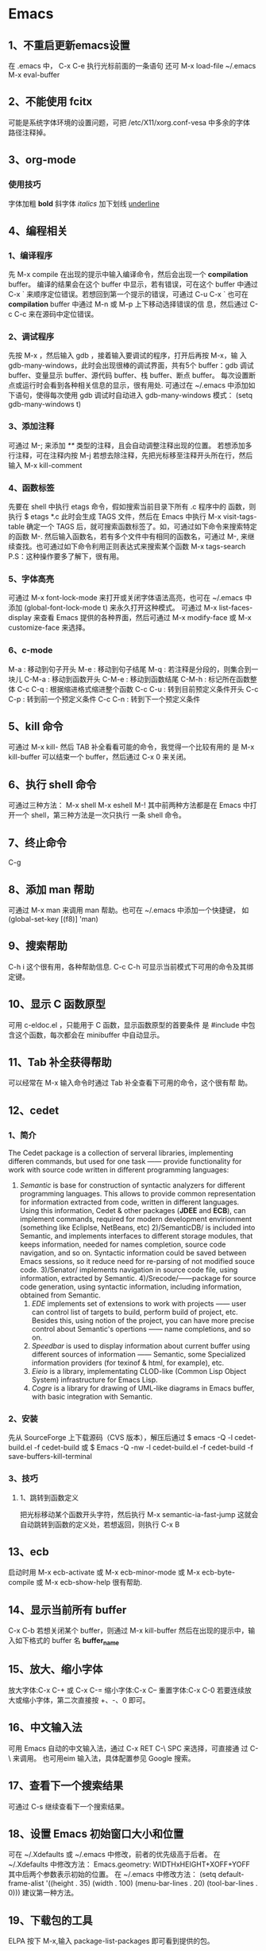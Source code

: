 * Emacs
** 1、不重启更新emacs设置
   在 .emacs 中， C-x C-e 执行光标前面的一条语句
   还可 M-x load-file ~/.emacs
   M-x eval-buffer
** 2、不能使用 fcitx
   可能是系统字体环境的设置问题，可把 /etc/X11/xorg.conf-vesa 中多余的字体
   路径注释掉。
** 3、org-mode 
*** 使用技巧
   字体加粗 *bold*
   斜字体 /italics/
   加下划线 _underline_
** 4、编程相关
*** 1、编译程序
   先 M-x compile 
   在出现的提示中输入编译命令，然后会出现一个 *compilation* buffer。
   编译的结果会在这个 buffer 中显示，若有错误，可在这个 buffer 中通过
   C-x `
   来顺序定位错误。若想回到第一个提示的错误，可通过
   C-u C-x `
   也可在 *compilation* buffer 中通过 M-n 或 M-p 上下移动选择错误的信
   息，然后通过 C-c C-c 来在源码中定位错误。
*** 2、调试程序
   先按 M-x ，然后输入 gdb ，接着输入要调试的程序，打开后再按 M-x，输
   入 gdb-many-windows，此时会出现很棒的调试界面，共有5个 buffer：gdb
   调试 buffer、变量显示 buffer、源代码 buffer、栈 buffer、断点 buffer。
   每次设置断点或运行时会看到各种相关信息的显示，很有用处.
   可通过在 ~/.emacs 中添加如下语句，使得每次使用 gdb 调试时自动进入
   gdb-many-windows 模式：
   (setq gdb-many-windows t)
*** 3、添加注释
    可通过
    M-;
    来添加 /**/ 类型的注释，且会自动调整注释出现的位置。
    若想添加多行注释，可在注释内按
    M-j
    若想去除注释，先把光标移至注释开头所在行，然后输入
    M-x kill-comment
*** 4、函数标签
    先要在 shell 中执行 etags 命令，假如搜索当前目录下所有 .c 程序中的
    函数，则执行
    $ etags *.c
    此时会生成 TAGS 文件，然后在 Emacs 中执行
    M-x visit-tags-table
    确定一个 TAGS 后，就可搜索函数标签了。如，可通过如下命令来搜索特定
    的函数
    M-.
    然后输入函数名，若有多个文件中有相同的函数名，可通过
    M-,
    来继续查找。也可通过如下命令利用正则表达式来搜索某个函数
    M-x tags-search
    P.S：这种操作要多了解下，很有用。
*** 5、字体高亮
    可通过
    M-x font-lock-mode 
    来打开或关闭字体语法高亮，也可在 ~/.emacs 中添加
    (global-font-lock-mode t)
    来永久打开这种模式。
    可通过
    M-x list-faces-display
    来查看 Emacs 提供的各种界面，然后可通过
    M-x modify-face 或 M-x customize-face
    来选择。
*** 6、c-mode 
    M-a : 移动到句子开头
    M-e : 移动到句子结尾
    M-q : 若注释是分段的，则集合到一块儿
    C-M-a : 移动到函数开头
    C-M-e : 移动到函数结尾
    C-M-h : 标记所在函数整体
    C-c C-q : 根据缩进格式缩进整个函数
    C-c C-u : 转到目前预定义条件开头
    C-c C-p : 转到前一个预定义条件
    C-c C-n : 转到下一个预定义条件
** 5、kill 命令
   可通过 M-x kill- 然后 TAB 补全看看可能的命令，我觉得一个比较有用的
   是
   M-x kill-buffer 
   可以结束一个 buffer，然后通过 C-x 0 来关闭。
** 6、执行 shell 命令
   可通过三种方法：
   M-x shell
   M-x eshell
   M-!
   其中前两种方法都是在 Emacs 中打开一个 shell，第三种方法是一次只执行
   一条 shell 命令。
** 7、终止命令
   C-g
** 8、添加 man 帮助
   可通过 M-x man 来调用 man 帮助。也可在 ~/.emacs 中添加一个快捷键，
   如
   (global-set-key [(f8)] 'man)
** 9、搜索帮助
   C-h i
   这个很有用，各种帮助信息.
   C-c C-h
   可显示当前模式下可用的命令及其绑定键。
** 10、显示 C 函数原型
   可用 c-eldoc.el ，只能用于 C 函数，显示函数原型的首要条件
   是 #include 中包含这个函数，每次都会在 minibuffer 中自动显示。
** 11、Tab 补全获得帮助
   可以经常在 M-x 输入命令时通过 Tab 补全查看下可用的命令，这个很有帮
   助。
** 12、cedet 
*** 1、简介
    The Cedet package is a collection of serveral libraries,
    implementing differen commands, but used for one task —— provide
    functionality for work with source code written in different
    programming languages:
    1) /Semantic/ is base for construction of syntactic analyzers for
       different programming languages. This allows to provide common
       representation for information extracted from code, written in
       different languages. Using this information, Cedet & other
       packages (*JDEE* and *ECB*), can implement commands, required
       for modern development envirionment (something like Ecliplse,
       NetBeans, etc)
     2)/SemanticDB/ is included into Semantic, and implements
       interfaces to different storage modules, that keeps
       information, needed for names completion, source code
       navigation, and so on. Syntactic information could be saved
       between Emacs sessions, so it reduce need for re-parsing of not
       modified souce code.
     3)/Senator/ implements navigation in source code file, using
       information, extracted by Semantic.
     4)/Srecode/——package for source code generation, using syntactic
       information, including information, obtained from Semantic.
     5) /EDE/ implements set of extensions to work with projects ——
        user can control list of targets to build, perform build of
        project, etc. Besides this, using notion of the project, you
        can have more precise control about Semantic's opertions ——
        name completions, and so on.
     6) /Speedbar/ is used to display information about current buffer
        using different sources of information —— Semantic, some
        Specialized information providers (for texinof & html, for
        example), etc.
     7) /Eieio/ is a library, implementating CLOD-like (Common Lisp
        Object System) infrastructure for Emacs Lisp.
     8) /Cogre/ is a library for drawing of UML-like diagrams in Emacs
        buffer, with basic integration with Semantic.
*** 2、安装
   先从 SourceForge 上下载源码（CVS 版本），解压后通过
   $ emacs -Q -l cedet-build.el -f cedet-build
   或
   $ Emacs -Q -nw -l cedet-build.el -f cedet-build -f save-buffers-kill-terminal
*** 3、技巧
**** 1、跳转到函数定义
     把光标移动某个函数开头字符，然后执行
     M-x semantic-ia-fast-jump
     这就会自动跳转到函数的定义处，若想返回，则执行
     C-x B
** 13、ecb
   启动时用 M-x ecb-activate 或 M-x ecb-minor-mode 或 M-x
   ecb-byte-compile 或 M-x ecb-show-help
   很有帮助.
** 14、显示当前所有 buffer
   C-x C-b
   若想关闭某个 buffer，则通过 M-x kill-buffer 然后在出现的提示中，输
   入如下格式的 buffer 名
   *buffer_name*
** 15、放大、缩小字体
   放大字体:C-x C-+ 或 C-x C-=
   缩小字体:C-x C--
   重置字体:C-x C-0
   若要连续放大或缩小字体，第二次直接按 +、-、0 即可。
** 16、中文输入法
   可用 Emacs 自动的中文输入法，通过 C-x RET C-\ SPC 来选择，可直接通
   过 C-\ 来调用。
   也可用eim 输入法，具体配置参见 Google 搜索。
** 17、查看下一个搜索结果
   可通过 C-s 继续查看下一个搜索结果。
** 18、设置 Emacs 初始窗口大小和位置
   可在 ~/.Xdefaults 或 ~/.emacs 中修改，前者的优先级高于后者。
   在 ~/.Xdefaults 中修改方法：
   Emacs.geometry: WIDTHxHEIGHT+XOFF+YOFF
   其中后两个参数表示初始的位置。
   在 ~/.emacs 中修改方法：
   (setq default-frame-alist '((height . 35)
       (width . 100) (menu-bar-lines . 20) 
       (tool-bar-lines . 0)))
       建议第一种方法。
** 19、下载包的工具
   ELPA
   按下 M-x,输入 package-list-packages 即可看到提供的包。
** 20、查找替换字符串
   M-x replace-string 这时替换是替换完全匹配的。
   M-x replace-regexp 这时可以用正则表达式匹配替换。
   Alt+%  交互式查找替换。
** 21、另存为
   C-x C-w
** 22、安装 pymacs
   进入 pymacs 的安装包，执行
   $ python pppp -C ppppconfig.py *.in Pymacs contrib tests
   $ python setup.py install
   然后把
   pppp.rst.in pymacs.el.in pymacs.rst.in
   的后缀 '.in' 去掉后移动到 ~/.emacs.d/extensions/ 目录下。
   然后在 ~/.emacs 中加入

   ;;; Initialize Pymacs
   (autoload 'pymacs-apply "pymacs")
   (autoload 'pymacs-call "pymacs")
   (autoload 'pymacs-eval "pymacs" nil t)
   (autoload 'pymacs-exec "pymacs" nil t)
   (autoload 'pymacs-load "pymacs" nil t)
** 23、大小写转换
   M-u
   光标所在处的字符转化为大写
   M-l
   光标所在处的字符转化为小写
** 24、不插网线时启动慢
   因为 Emacs 采用的是 C/S 模型，在启动时需要访问 /etc/hosts 文件，在该文件中添
   加 
   127.0.0.1 自己的hostname
   就行.
** 25、编译成字节码加快启动速度
   可把 Emacs 的 .el 文件编译成字节码来加快启动速度，方法是先打开 .el 文件，然后
   M-x emacs-lisp-byte-compile
   会生成 .elc 文件，再把这些 .elc 文件的属性加上 x 就可。
   也可使用
   M-x byte-compile-file
   命令。
   也可在 shell 中用如下命令来编译:
   $ emacs -batch -f byte-compile-file
   可以使用如下命令进行批处理:
   C-u 0 M-x byte-recompile-directory
** 26、多行注释
   选中一块儿区域，然后
   M-x comment-region
   或 
   M-;
   之后，Emacs 会根据文档的类型选择注释方法。若想取消注释，选中该区域后
   M-;
   在通过 M-x comment- 然后 TAB 键补全后可以发现其余的几种注释方法，尤其是
   comment-box 很有用。
** 27、比较不同
*** 1、ediff 功能
    ediff 可以比较两个或三个文件间的不同，也可以比较两个或三个 emacs-buffer 的不同。
    同时，它还可以把正比较的文件合并成新的文件。
    ediff 可以“忽略”某些细微的差别，例如有两个程序几乎相同，但是其中都些变量的
    命名却不一样，如 bar 变量在另一个程序中却都 foo，这对程序而言是“相同”，如
    果用一般的diff程序来查看该两程序的差别，则这种没有意义的变量名不同将充满了整
    个差异输出，从而不易找到真正的“程序不同”，而使用ediff则可以忽略这类不同，
    很容易就定位我们真正想要的差异。
*** 2、ediff 比较方法
    ediff 浏览文件的差异是在 Emacs 的两个 Buffer 上进行，分别使用不同的颜色表示所存在
    的差异.
*** 3、常用操作
    比较两个文件:
    M-x ediff
    比较三个文件:
    M-x ediff3
    在按下
    M-x ediff
    后再按 Tab 键，可发现它有很多其它功能可以用，但我常用的是这两个，其它的功能用
    的不多。
** 28、执行 elisp 语句
   在语句最后一个括号后后按 
   C-x C-e
   这样默认是在 minibuffer 中显示结果。
   也可
   C-j
   这样执行的结果会在当前语句的下一行显示。
   若在 lisp-interaction-mode 下定义了一个函数，然后在下面的语句中想要执行自定义
   的函数，则要先在函数定义后按
   C-x C-e
   然后再执行自定义的函数。
** 29、格式化代码
   C-M-\
   或
   M-x indent-region
** 30、隐藏显示代码
   配置好 outline-minor-mode 后，有如下快捷键：
   | show-all       | C-c C-a | 显示所有折叠的代码   |
   | hide-subtree   | C-c C-d | 折叠子树             |
   | show-branches  | C-c C-k | 显示子树             |
   | show-entry     | C-c C-e | 显示项中内容         |
   | hide-entry     | C-c C-c | 折叠项中内容         |
   | show-subtree   | C-c C-s | 显示子树中的所有内容 |
   | hide-sublevels | C-c C-q | 折叠展开的子树              |
** 31、去掉 ^M
   在 Linux 下用 Emacs 打开 Windows 下编辑的文件时, 可能会在每行末出现 ^M 符号，
   这是由于 Linux 和 Windows 换行的方式不同。除去该符号的方法:
   M-x replace-string RET C-q C-m RET
   注意 'C-q' 和 'C-m' 是表示按下这个组合键。
** 32、文件编码
   查看当前文件的解码及其它相关
   M-x describe-coding-system
   
   在 ~/.emacs 中设置默认编码
   (setq default-buffer-file-coding-system 'utf-8)

   调整当前文件的编码
   M-x revert-buffer-with-coding-system
** 33、ffap 在文件中直接定位文件
   在 ~/.emacs 中编辑
   
   (require 'ffap)
   (global-set-key (kbd "C-4") 'ffap)
   
   之后在程序中，出现文件名的地方按下 C-4，则会显示出该文件的路径。
* 小知识
** 1、端口 
   端口扫描器是一种检测服务器或主机虚拟端口是开启或关闭的工具。
   端口允许同一台计算机上的不同应用程序同时共享网络资源。连接本地局域
   网或互联网的计算机运行着许多不同服务，它们监听着常用或不常用的端口。
   端口数的范围从0到65535,0到1023的端口数是常用，它们中有许多是为FTP、
   SSH、HTTP、telnet、DNS和NNTP等服务保留的，1024到49151端口是注册端
   口，49152到65535则分配给动态或私人端口。
** 2、linux 下 rc 的含义
   是 run command 的简写.
** 3、使用 man
   man 除了可以查系统命令和 C 函数的用法，还有很多功能，通过 man man
   可查看其中8个部分的用法：
   #1 User Commands
   #2 System Calls
   #3 C Library Functions
   #4 Devices and Special Files
   #5 File Formats and Conventions
   #6 Games et. Al.
   #7 Miscellanea
   #8 System Administration tools and Deamons
** 4、How do I figure out dependencies for Slackware packages?
   The truth is that you're no supposed to. The first time you logged
   into your new Slackware installation, you received an email
   explaining, among other things, Slackware's approach to package
   management:
   /Slackware is designed around the idea that the systme should be a/
   /complete installation kept updated with any official/
   /patches. This avoids the mess of dependencies that some other/
   /Linux based GNU System face./
** 5、我的分区信息
   sda1 Primary ntfs
   sda2 Primary ntfs
   sda4 Primary ext4
   sda5 Logical swap
   sda6 Logical ext4
   sda7 Logical btrfs
** 6、Environment variables
*** 1、Profile
   Environment variables are a set of dynamic named values that can
   affect the way running processes will behave on a computer. They
   can be said in some sense to create the operating environment in
   which a process runs. For example, an environment variable with a
   Standard name can store the location that a particular computer
   system uses to store temporary files——this may vary from one
   computer System to another. A process which invokes the environment
   variable by (standard) name can be sure that it is storing
   temporary information in a directory that exists and is expected to
   have sufficient space.
   In all Unix and Unix-like systems, each process has its own private
   set of environment variables. By default, when a process is created
   it inherits a duplicate environment of its parent process, except
   for explicit changes made by the parent when it creates the
   child. At API level, these changes must be done between *fork* and
   *exec* . Alternatively, from shells such as bash, you can change
   envirionment variables for a particular command invocation by
   indirectly invoking it via *env* or using the
   ENVIRONMENT_VARIABLE=VALUE <command> notation. All Unix operating
   system flavors, MS-DOS, and Microsoft Windows have envirionment
   variables; however, they do not all use the same variables
   names. Running programs can access the values of envirionment
   variables for configuration purposes. 
   Shell scripts and batch files use envirionment variables to
   communicate data and preferences to child processes. They can also
   be used to store temporary values for reference later in the
   script, although in Unix other variables are usually used for this.
   In Unix, an envirionment variables that is changed in a script or
   compiled program will only affect that process and possibly child
   processes. The parent process and any unrelated processes will not
   be affected. In MS-DOS changing or removing a variable's value
   inside a BATCH file will change the variable for the duration of
   command.com's existence.
   In Unix, the envirionment variables are normally initialized during
   system startup by the system init script, and hence inherited by
   all other processes in the system. Users can, and often do, augment
   them in the profile script for the shell they are using.
*** 2、Working principles of environment variables
    A few simple principles govern how environment variables BY
    INSTALLING, achieve their effect.
**** Local to process
     Environment variables are local to the process in which they were
     set. That means if we open two terminal windows (Two different
     processes running shell) and change value of envirionment
     variables in one window, that change will not be seen by other
     window.
**** Inheritance
     When a child process is created, it inherits all the environment
     variables and their values from the parent process. Usually, when
     a program calls another program, it first creates a child process
     by forking ,then the child adjusts the envirionment as needed and
     lastly the child replaces itself with the program to be
     called. This procedure gives the calling program control over the
     envirionment of the called program.
**** Case sensitive
     In Unix and Unix-like systems the names of envirionment variables
     are case sensitive.
**** Persistence
     Environment variables persistence can be session-wide or
     system-wide.
** 7、磁盘命名
   Linux 中使用 sdx 表示 SCSI 磁盘，x 表示 a、b..., hdx 表示 IDE 磁盘，x 表示 a、
   b...
** 8、安全
   Security is a process, not a state.
** 9、网络端口、协议文件
   /etc/services
   /etc/protocols
** 10、ip-forwarding
   允许把计算机当作路由器来使用，一般是计算机有两块网卡时可以开启这个选项，这样
   计算机就可起到路由器的作用。
** 11、Unicode Terminology
   *ASCII* : American Standard Code for Information Interchange
   *BMP* : Basic Multilingual Plane (plane 0)
   *BOM* : Byte Order Mark (character that denotes byte-ordering)
   *CJK* *CJKV* : Abbreviation for Chinese-Japanese-Korean (and -Vietnames)
   *Code point* : Similar to an ASCII value, represents any value in the Unicode
   codespace
   *Octet* : Ordered sequence of eight bits as a single unit, aka (8-bit) byte
   *UCS* : Universal Character Set
   *UCS2* : Universal Character Set coded in 2 octes (also see UTF-16)
   *UCS4* : Universal Character Set coded in 4 octets
   *UTF* : Unicode or UCS Transformation Format
   *UTF-8* : 8-bit UTF Transformation Format (unsigned byte sequence one to four
   bytes in length)
   *UTF-16* : 16-bit UFT Transformation Format (unsigned byte sequence usually
   one 16-bit word in length; also see UCS2)
** 12、line separators
   在 POSIX 系统 (Unix family or  MAC OS X)， 它是 '\n'
   在 DOS 和 Windows 系统中，它是 '\r\n'
   在老式的 MacOS 系统中，它是 'r'.
** 13、在 chrome 中浏览本地文件系统
   格式为:
   file://path
   其中 path 是绝对地址，如 /home/flyer
* 经典
** 1、About good article for IT
   No one likes to be told "you should use this", "you should use
   this", etc. In the end we all use what we discover is best suited
   for our needs. So a really good article should not take sides, it
   should only provide facts, so the user who reads it would get a
   fair impression of one software and the other, then the choice
   would be his, and honor would be ours.
** 2、创业建议
   柳传志建议创业者要想清楚三件事请：
   1）所做的事能不能赚到钱，能赚多少钱、什么时候赚钱;
   2）行业门槛有多高，进入门槛是什么，自身的水平能否达到行业标准;
   3）考虑清楚竞争对手的状况，因为竞争关乎生存。
** 3、自信
   1)你是要成为猎人，还是猎物？x0
* Network
** 1、添加 ipv6 nameserver
   在 /etc/resolv.conf 中添加 
   nameserver 2001:470:20::2
** 2、ipv6 vpn 上网
   先添加 ipv6 的 nameserver，然后输入 modprobe tun
   接着输入 openvpn /etc/openvpn/ipv6.ovpn
   即可.
** 3、wget 下载整个网站
   可使用下面的命令
   wget -r -p -k -np 网站地址
   -r 表示递归下载，会下载所有的链接，不过要注意的是，不要单独使用这个
   参数，因为若你要下载的网站也有别的网站的链接， wget 也会把别的网站
   的东西下载下来，故要加上 -np 这个参数，表示不下载别的站点的链接。
   -k 表示将下载的网页里的链接修改为本地链接。 -p 获得显示网页所需的元
   素，如图片等。
   还可使用以下参数：
   -c 表示端点续传
   -t 100 表示重试100次， -t 0 表示无穷次重试
   还可将要下载的 url 写到一个文件中，每个 url 一行，使用以下的命令
   wget -i download.txt
   --reject=avi,rmvb 表示不下载 avi、rmvb 文件，--accept=jpg,jpeg 表示
   只下载 jpg、jpeg 的文件。
** 4、vsftpd 架设 ftp 站点
*** 1、目录
   目录在 /home/ftp/ 中。要把其中的内容的属性的三个组中都添加 r,这样才
   能下载.虚拟化
*** 2、添加用户
    先添加组（若存在则可不填加），例：
    # groupadd ftpgroup
    修改 /etc/vsftpd.conf，设置
    chroot_list_enable=YES
    chroot_list_file=/etc/vsftpd.chroot_list
    然后在 /etv/vsftpd.chroot_list 中添加用户，每行一个用户，重新启动 vsftpd 服
    务即可。
** 5、设置 DNS
   网速慢时，可以试试这个 nameserver: 61.134.1.5
** 6、ssh
*** 1、简介
   传统的网络服务程序，如 ftp、POP、telnet，在本质上都是不安全的，因为
   它们在网络上用明文传送口令和数据，别有用心的人非常容易就可截获这些
   口令和数据。而且，这些服务程序的安全验证方式也是有其弱点的，就是容
   易受到“中间人”（man-in-the-middle）这种方式的攻击。所有“中间人”
   的攻击方式，就是“中间人”冒充真正的服务器接收你传给服务器的数据，
   然后再冒充你把数据传给真正的服务器。服务器和你之间的数据传送被“中
   间人”一转手做了手脚之后，就会出现严重的问题。
   通过使用 SSH，可把所有传输的数据进行加密，这样“中间人”这种攻击方
   式就不能实现了，且能够防止 DNS 和 IP 欺骗。还有一个额外的好处是传输
   的数据是几个能过压缩的，所以可加快传输的速度。 
*** 2、ssh 的工作机制
    ssh 分为两部分：客户端部分和服务端部分。
    服务端是一个守护进程（daemon），它在后台运行并响应来自客户端的连接
    请求。服务器端一般是 sshd 进程，提供了对远程连接的处理，一般包括公
    共密钥认证、密钥交换、对称密钥加密和非安全连接。
    客户端包括 ssh 程序及像 scp （远程拷贝）、slogin （远程登录）、
    sftp （安全文件传输）等其他的应用程序。
    它们额工作机制大致是本地的客户端发送一个连接请求到远程的服务端，服
    务端检查申请的包和 IP 地址再发送密钥给 ssh 的客户端，本地再将密钥
    发回给服务端，自此连接建立。
    ssh 被设计成为工作于自己的基础之上而不利用超级服务器（inetd），虽
    然可通过 inetd 的 tcpd 来运行 ssh 进程，但这完全没必要。启动 ssh
    服务器后，sshd 运行起来并在默认的 22 端口进行监听。若不是通过
    inetd 启动的 ssh，那么 ssh 就将一直等待连接请求。当请求到来的时候，
    ssh 守护进程会产生一个子进程，该子进程进行这次的连接处理。
    OpenSSH 是 SSH 的替代软件，且免费。
*** 3、使用
    可用 ssh-keygen 命令来生成密钥对，把它保存在自己和远程机器的
    ~/.ssh/ 目录下。并保证权限为 rw.然后通过 
    $ ssh ip地址 
    或 
    $ ssh 域名
    即可访问远程机器。
    也可通过如下方式建立连接：
    $ ssh 远程主机名@ip
    若想把本机某文件，如本例中 ~/flyer.txt 复制到远程主机中，可用
    $ scp /home/flyer/flyer.txt  远程主机名@ip:目标目录
    若想把远程主机上的某文件，如 test.txt 复制到本机中，可用
    $ scp 远程主机名@ip:/home/用户名/tets.txt /home/flyer 
    若想复制整个文件夹，加个参数 -r 即可。
    Windows 下可用 SecureCRT 来实现 ssh 。
** 7、查看域名 ip
   可通过 nslookup 或 dig 或 host  命令。
** 8、查看本机所有网卡信息 
   # ifconfig -a
** 9、IP 地址分类
   A    0.0.0.0~127.255.255.255
   B    128.0.0.0~191.255.255.255
   C    192.0.0.0~223.255.255.255
   D    224.0.0.0~239.255.255.255
   E(未分配) 240.0.0.0~255.255.255.255
   D 类地址通常用于广播，E 类地址未分配使用。
** 10、特殊的 IP 地址
*** 1、网络地址 0
    在 A 类地址中，网络地址 0 是不可路由的地址部分。当作源地址时，唯一
    合法的使用是在初始化时主机用来动态地得到由服务器分配给自己的 IP 地
    址。当用作目的地址时，只由地址 0.0.0.0 有意义，且只能用于本地机器
    标识自己或作为惯例指示默认的路由。
*** 2、回环网络地址 127
    A 类地址中，网络地址 127 是不可路由的地址部分。回环地址是 OS 支持
    的专用网络接口。它用于本地网络服务的地址分配机制。换句话说，本地用
    户用它来标识本地服务器。回环流量完全保持在 OS 内，而不会被送到物理
    的网络接口。代表性地，127.0.0.1 作为唯一的回环接口指向本地主机。
*** 3、广播地址
    广播地址应用于网络内所有主机。广播地址主要有两类， *有限广播* 不被
    路由但会被送到相同物理网络段上的所有主机。IP 地址的网络字段和主机
    字段全为 1 就是地址 255.255.255.255. *直接网络广播* 会被路由，并被
    送到专门网络上的每台主机，IP 地址的网络字段定义这个网络。主机字段
    通常全为 1, 如 192.168.10.255. 另外，有时会作为网络的地址，如
    192.168.10.0。
** 11、子网划分
   每类网络都有默认的子网掩码来指示给定地址的网络字段和主机字段的划分。
   A~C 类地址默认的子网掩码
   A    255.0.0.0
   B    255.255.0.0
   C    255.255.255.0
   为什么子网划分很重要？简单来讲，子网定义了给定网络的最大广播空间。
   在给定子网中，一台主机可向其他所有主机发出广播。然而，在实际应用中，
   广播更多地受到物理性的限制而不是由子网掩码所实现的逻辑性限制。将众
   多的设备连接到交换机后，可能出现性能下降，最好能将网络划分成更小的
   逻辑单元。不进行子网划分的话，地址空间会很大、很平坦，这会使网络速
   度和现在相比要慢很多。
   常用 /NN 来标记子网， /NN 表示地址中网络字段所占的位数。
** 12、IP 数据报分段
   分段处理在 OSI 的 IP 层，且对高层协议（如 TCP 和 UDP）是透明的。
** 13、ARP 协议
   Address Resolution Protocol 是用于连接网卡之类的物理设备和 IP 地址
   的协议。网络设备使用 48 位的地址（即 MAC 地址），这个地址在给定网段
   的所有设备中是独一无二的。它使用广播来确定给定子网中 IP 地址的 MAC
   地址。
   MAC 地址不会穿过网络进行端对端的传输，只会在邻接的网络接口间或主机
   和路由器之间传递，它们不会被路由出去。
** 14、服务端口
   服务端口能标识程序和正在发生的单个会话或连接。服务端口使用数字化名
   称，用于不同的基于网络的服务，它们也用作两个程序间特定连接端点的数
   字化标识。服务端口号范围从 0~65535.
   服务器程序（即后台守护程序 daemon）在分配给它们的服务端口上监听入站
   连接。
   依据惯例，主要的网络服务端口是分配在 1~1023 低范围内、众所周
   知的或著名的端口。这些端口号到服务器的映射是由 IANA（Internet
   Assigned Numbers Authority）作为一组普遍认可的约定或标准集来管理。
   一个公共服务是可简单地通过 Internet 从所分配的端口上获得的服务。若
   你的机器没有提供特定的服务，但有人试图连接到分配给那个服务的端口，
   则什么事情也不会发生。
   从 1024~65535 的高位端口被称为非特权端口(unprivileged port)。它们服
   务于双重目的。最主要原因是这些端口被动态地分配给连接的客户机端。客
   户机和服务端口对的组合，再加上它们各自的 IP 主机地址，唯一地标识了
   一个连接。
   此外，在 1024~49151 范围内的端口是在 IANA 那里注册了的。这些端口能
   用作通用非特权缓冲池的一部分，它们还与诸如 SOCKS 或 X Window 服务器
   等特别服务相联系。最初的想法是在高端口提供的服务不以 root 权限运行。
   它们是由用户级、非特权程序使用的。在个别情况下这种约定也许被遵守，
   也许不被遵守。
   常用服务端口可在 /etc/services 中找到。
   端口号是与协议相关的。 
** 15、A、B、C 类专用 IP 地址
   A、B、C 类范围内的这三个专用地址集是专门局域网内使用而保留的，这些
   地址并未打算在 Internet 上使用。同样，这些地址不需购买已注册的 IP
   地址就可在任何站点内部使用。
   A 类专用地址范围： 10.0.0.0~10.255.255.255
   B 类专用地址范围： 172.16.0.0~172.31.255.255
   C 类专用地址范围： 192.168.0.0~192.168.255.255
** 16、D 类多播 IP 地址
   D 类地址范围内的 IP 地址是预留作为多点投递网络广播的目的地址的，如
   音频广播或视频广播的目的地址。
** 17、本地链路网络地址
   当 DHCP 客户机不能从服务器获得地址时，它们会为自己分配一个本地链路
   地址，这些地址范围是 169.254.0.0~169.254.255.255
** 18、网络测试(TEST-NET)地址
   192.0.2.0~192.0.2.255 的地址空间是为测试网络而保留的。
** 19、刺探(probe)和扫描(scan) 
   刺探(probe) 是企图连接到一个单独的服务端口或获得该端口的响应。
   扫描(scan) 是到一个不同服务端口的集合的一系列的刺探。扫描常自动进行。
* 虚拟技术
* 计算机启动过程
** Lilo 和 Grub
*** 优缺点
    *Advantage* to Lilo:
    1)Easy to add a boot screen
    2)Slackware setup can install automatically
    3)Lilo can works in almost every scenario.
    4)Lilo is simple/stupid and doesn't need to know the partitioning
    scheme or filesystem.
    *Disadvantages* to Lilo:
    1)Changes boot block on every configuration change
    2)May not install on some fake RAID
    3)Configuration update needed for kernel change
    4)Lilo has a 15 character limitation in titles. On a system with
    only one OS that likely is not a problem. With multi-boot systems,
    or with multiple kernels for one system in testing, that
    limitation is mildly frustrating.
    
    *Advantage* to Grub 0.97(legacy)
    1)Can install using "native" BIOS only boot floopy or CD
    2)Works with Fake RAID or other BIOS dependent installation
    3)Boot block not altered on configuration changes
    4)No configuration update needed for kernel change
    *Disadvantages* to Grub 0.97(legacy)
    1)Difficult to add a boot screen
    2)Not automatically installed by Slackware setup
    3)Couldn't boot on some motherboards when the partitions don't
    follow dos compatibility.

    Grub 2(not the legacy version) is more complicated than Grub
    legacy and also suffers from some of the limitations of
    Lilo. However, Grub2 supports some additional features that may be
    needed on some hardware.
* /dev/shm
** 1、介绍
   /dev/shm is just another branch in the file system. Useless unless
   something is stored there.
   The name shm is an acronym for shared memory. Typically /dev/shm is
   used with *tmpfs* file system. Typically a tmpfs location is
   created and mounted in /etc/fstab.
   By design, tmpfs uses only up to 1/2 of the avaiable RAM, but that
   can be modified by mount options. Typical usage is far less than
   1/2.
   Anything stored in tmpfs is lost upon a reboot or shutdown, which
   for many people is a convenient way of controlling garbage files
   from accumulatin. 
   tmpfs can be of more use when the envirionment variables $TMP,
   $TEMP, and $TMPDIR are assigned to a tmpfs location.
   Once in a blue moon that might not be helpful such as when building
   packages that require an abnormal amount of build space. The
   solution then is to ensure the build script does not use tmpfs.
   Any program linked with a recent version of glibc that uses the
   POSIX shared memory API (shm_open and related functions) will use
   /dev/shm. Those programs are not very common but, as you may not be
   sure which ones could need it, /dev/shm should be configured
   properly.
   通过查看 /etc/fstab，可发现在我的系统中，tmpfs 被自动挂载到
   /dev/shm 上。
   tmpfs is also known as the virtual memory(VM) filesystem. tmpfs is
   like a ramdisk, but differetn. Like a ramdisk ,tmpfs can use your
   RAM, but it can also use your swap devices for storage. And while a
   traditional ramdisk is a block devices and requires a *mkfs*
   command of some kind before you can actually use it, tmpfs is a
   filesystem, not a blcok device; you just mount it, and it's there.
   The linux kernel's virtual memory resources come frm both your RAM
   and swap devices. The VM subsystem in the kernel allocate these
   resources to other parts of the System and takes care of managing
   these resources behind-the-scenes, often transparently moving RAM
   pages to swap and vice-versa.
   The tmpfs filesystem requests pages from the VM subsystem to store
   files. tmpfs doesn't know whether these pages are on swap or in
   RAM; it's the VM subsystem's job to make those kinds of
   decisions. All the tmpfs filesystem knows is that it is using some
   form of virtual memory.
   Unlike most "normal" filesystems, like ext2, XFS, ReiserFS and
   friends, tmpfs does not exist on top of an underlying block
   device. Because tmpfs sits on top of VM directly, you can create a
   tmpfs filesystem with a simple mount command:
   # mount tmpfs /mnt/ -t tmpfs
   Standard linux ramdisks are block devices, so they must be
   formatted with a filesystem of your choice before you can use
   them. In contrast, tmpfs is a filesystem. So you can just mount it
   and go.
** 2、tmpfs advantage
    *Dynamic filesystem size*
    /dev/shm (where the tmpfs is mounted on) will initially have a
    very small capacity, but as files are copied and created, the
    tmpfs filesystem driver will allocate more VM and will dynamically
    increase the filesystem capacity as needed. And, as files are
    removed from /dev/shm, the tmpfs filesystem driver will
    dynamically shrink the size of the filesystem and free VM
    resoures, and by doing so return VM into circulation so that it
    can be used by other parts of the System as needed.
    *Speed*
    The other major benefit of tmpfs is its blazing speed.
    *No persistence*
    tmpfs data is not preservered between reboots, because virtual
    memory is volatile in nature. It makes tmpfs an excellent
    filesystem for holding data that you don't need to keep, such as
    temporary files (those found in /tmp) and parts of the /var
    filesystem tree.
** 3、Using tmpfs
    想在自动挂载时限制 tmpfs 的大小，可在 /etc/fstab 中添加如下语句：
    tmpfs /dev/shm tmpfs size=32m 0 0
    或在挂载时用如下格式：
    # mount tmpfs /tmp -t tmpfs -o size=64m
** 4、etc
    Actually, things do use /dev/shm. If you're using Firefox, MySQL,
    PostgreSQL, Oracle (pretty much any RDBMS), it's used for POSIX
    IPC.
    We can use the following command to see the result:
    $ ipcs
    System V IPC mechanisms (shared memory, message queues and
    semaphores) do not use /dev/shm. That belongs to a different API.
    Shared memory objects use 32-bit binary integer names, not
    alpha-numeric names.
    POSIX shared memory objects are implemented on Linux using a tmpfs
    filesystem mounted at /dev/shm. This is a minimal expection and
    not a restrictive specification. Nothing in such a statement says
    that other tmpfs tasks can't use /dev/shm.
    Originally /dev/shm was intended as a knowable mount point for
    shared memory segments. tmpfs is a file system that exists in RAM
    for storing volatile non-persistent data. Similar but not the
    same.
    /dev/shm must exist for those apps expecting to support shared
    memory segments.
    A filesystem is a filesystem. Once created that system can be used
    to store files.
    /tmp is listed in FHS to be used for non-persistent temporary
    files. /var/tmp is listed in FHS to be used for
    persistent-temporary files. 
    Consider that the default in most Slackware build scripts is to
    perform all operations in /tmp. Every file created in that build
    process except that the final package would be considered
    non-persistent. Yet many build scripts do not delete those
    files. Many distros are designed to clean /tmp every 10 days or
    so. The stock Slackware does not do that. The result is /tmp is
    being used for persistent storage rather than non-persistent. 
* LILO
  与它相关的配置程序是 lilo 和 liloconfig ，配置文件是 /etc/lilo.conf ，可通过 
  $ man 5 lilo.conf
  来查看 lilo.conf 的参数说明.
  LILO reads its settings from the */etc/lilo.conf(5)* file. It is not read each
  time you boot up, but instead is read each time you install LILO. LILO must be
  reinstalled to the boot sector each time you make a configuration change. Many
  LILO errors come from making changes to the *lilo.conf* file, but failing to
  re-run lilo to install these changes. *liloconfig* will help you build the
  configuration file so that you can install LILO for your system. If you prefer
  to edit */etc/lilo.conf* by hand, then reinstalling LILO just involves typing
  */sbin/lilo* at the prompt.
  使用 *liloconfig* 配置 lilo 过程中，可以设置 framebuffer.
* Tex
** 1、中文输入
   先挂载上 texlive 镜像，然后执行
   $ sudo tlmgr install xecjk ctex
   安装好后，接着找系统中安装过的字体
   $ fc-list :lang=zh-cn
   如下是个模板：
   \documentclass{article}
   \usepackage{xeCJK}
   \setCJKmainfont{KaiTi_GB2312}
   \begin{document}
   \end{document}
   把 KaiTi_GB2312 改为自己系统中的字体即可。

** 2、常见特殊字符
   # $ % ^ & _ { } ~ \
   若使用这些字符的表面含义，使用 \ 转义即可.但 \ 不能被转义，因为 \\
   表示换行,可用 \backslash 来生成。
** 3、Latex 命令
   它对大小写敏感，有两种格式：
   1）以一个反斜杠 \ 开始，命令名只由字母组成。命令名后的空格符、数字
   或任何非字母的字符都标志着该命令的结束。
   2）由一个反斜杠和非字母的字符组成。
   LaTex 忽略命令之后的空白字符。若希望在命令之后加空格，在可命令后加
   上 {} 和一个空格，或一个特殊的空格命令。
   有些命令需要一个参数，该参数用花括号 {} 括住并写在命令的后面。一些
   命令支持可选参数，可选参数可用方括号 [] 括住，然后写在命令后面。
** 4、常用命令及符号
   \\ 或 \newline    另起一行，但不另起一段
   \\*    强制断行后，还禁止分页
   \newpage    另起一页
   \textsl{}    括号中的字用斜体输出
   \backslash    斜杠
   \hyphenation{word list} 使列于参量中的单词仅在注有“-”的地方断词，
   命令的参量仅由正常字母够成的单词，或由 LaTex 视为正常字母的符号组成。
   \mbox{text}    保证把几个单词排在同一行，在任何情况下，这个命令把它
   的参量排在一起。
   \fbox{text}    与 \mbox 类似，还能围绕内容画一个框
   \emph{text}    对 text 进行强调，与前后的单词的字体格式不同来强调
   \frenchspacing    禁止在句号后插入额外的空白，可单独把这条命令放在
                     文档前，则命令 \@ 就不必要了
   \@    用在 . 后跟大写字母的情况下，在 . 前使用这个命令，表示这是句
         子的结尾,需要在 . 和后面的大写字母前插入额外的空白

   \today    输出如 November 18,2007 格式的今日日期
   \TeX  \LaTeX  \LaTeXe    用特殊形式显示这些单词
   \~    产生在上的小的波浪号
   $\sim$    产生在中部位置的大的波浪号
   \ldots    省略号
   $\pi$     符号 pi

   可用如下格式产生摄氏度的符号(以 -30 度为例):
   $-30\,^{\circ}\mathrm{C}$
   textcomp 宏包里有另一个度的符号 \textcelsius

   使用欧元符号，先导入 textcomp 宏包
   \usepackage{textcomp}
   然后使用命令
   \texteuro
   来生成欧元符号。但需要系统字体提供欧元符号。

   在 LaTeX 中，用两个 ` 产生左引号，用两个 ' 产生右引号，' 产生单引号。

   -     连字号
   --    短破折号
   ---   长破折号
   

   可在 \documentclass 和 \begin{document} 之间添加如 \author{} 、
   \title{} 之类的格式，然后在  \begin{document} 下添加 \maketitle 即
   可生成 title。

   通常有些单词会出现连字(ligature),在两个字母间插入一个 \mbox{} 可禁
   止连字，这对由两个词够成的单词，这可能必要。如
   Not shelfful but shelf\mbox{}ful
   
   空格前的反斜线符号产生一个不能伸长的空格。
   波浪字符 ~ 也产生一个不能伸长的空格，且禁止断行。
   句号前的命令 \@ 说明这个句号是句子的末尾，即使它紧跟一个大写字母。
** 5、注释
   LaTex 对遇到的每个 % ，将会忽略 % 后的该行内容、换行符及下一行前的
   空白字符。也可用它来断开不能含有空白字符或换行符的较长输入内容。
   当注释过长时，可用 verbatim 宏包提供的 comment 环境，格式为 
   \usepackage{verbatim}
   % 正文
   \begin{comment}
   注释
   \end{comment}
   但以上做法在数学环境等复杂环境中不起作用。
** 6、文档布局
*** 1、基本格式
   \documentclass[options]{class}
   其中，class 指明了所要创建的文档类型，options 可定制文档类的属性，
   不同的选项间用逗号隔开。

*** 2、class 可选的类别
    article    排版科学期刊、演示文档、短报告、程序文档、邀请函等
    proc       一个基于 article 的会议文集类
    minimal    非常小的文档类，只设置了页面尺寸和基本字体，主要用来查
               错
    report     排版多章节长报告、短篇书籍、博士论文……
    book       排版书籍
    slides     排版幻灯片，该文档类使用大号 sans serif 字体，也可选用
               FoilTEX 来得到相同的效果。
*** 3、options 可选的类别
    10pt,11pt,12pt    设置文档中所使用的字体大小，默认是 10pt 
    a4paper,letterpaper,a5papter, b5paper, executivepaper, legalpaper
    定义纸张尺寸，默认是 letterpaper
    flegn 设置行间公式为左对齐，而不是居中对齐。
    leqno 设置行间公式的编号为左对齐，而不是右对齐。
    titlepage, notitlepage 制定是否在文档标题后另起一页。article 文档
                           缺省设置为不开始新页，report 和 book 类则相
			   反。
    onecolumn, twocolumn 制定 LaTex 以单栏或双栏方式排版文档。
    twoside, oneside 指定文档为双面或单面打印格式。article 和 report
                     类为单面，book 类缺省为双面格式。注意该选项只是作
		     用于文档样式，而不会通知打印机以双面格式打印文档。
    landscape 将文档的打印输出布局设置为 landscape 模式。
    openright, openany 决定新的一章是仅在奇数页开始还是在下一页开始。
                       在 article 类中该选项不起作用，因为该类中没有定
		       义“章”(chapter)。report 类默认在下一页开始新
		       一章，而 book 类的新一章总是在奇数页开始。
***
** 7、宏包
   想插入图形、彩色文本或源代码等增强功能到文档中时，需要使用宏包来增
   强它的 LaTex 的功能。调用宏包格式为
   \usepackpage[options]{package}
   /package/ 是宏包名称, /options/ 是用来激活宏包特殊功能的一组关键词。
   随 LaTex 基本发行版一起发布的宏包有：
   doc 排版 LaTex 的说明文当。具体描述见 doc.dtx 及 The LaTex
       Companion
   exscale 提供了按比例伸缩的数学扩展字体。具体描述见 ltexscale.dtx
   fonttenc 指明使用哪种 LaTex 字体编码。具体描述见 ltoutenc.dtx
   ifthen 提供如下形式命令 'if...then do... otherwise do...'，具体描述
          见 ifthen.dtx 及 The LaTex Companion
   latexsym 提供 LaTex 符号字体。具体描述见 latexsym.dtx 及 The LaTex
            Companion 
   makeidx 提供排版索引的命令。具体描述见 The Latex Companion.
   syntonly 编辑文档而不生成 dvi 文件（常用于查错）
   inputenc 指明使用哪种输入编码，如 ASCII, ISO Latin-1 等，具体描述见
            inputenc.dtx
** 8、页面样式
   LaTex 支持三种预定义的页眉/页脚(header/footer)样式，称为页面样式。
   使用如下命令
   \pagestyle{style}
   其中 /style/ 参数确定了使用哪一种页面样式。
   可通过如下命令来改变当前页面的页面样式
   \thispagestyle{style}
   预定义的页面样式有:
   plain 在页脚正中显示页码。这是页面样式的缺省设置。
   headings 在页眉中显示章节名及页码、页脚空白。
   empty 将页眉、页脚都设为空白。
** 9、注音符号(accent) 和特殊字符(special character)
   参见 lshort 中的总结。
** 10、标题、章、节
   对 article 风格的文档，有下列分节命令： 
   \section{...}
   \subsection{...}
   \subsubsection{...}
   \paragraph{...}
   \subparagraph{...}
   其中{}中的都是标题。
   若想把文档分成几个部分且不影响章节编号，可使用
   \part{...}
   使用 report 或 book 类时，可用另一个高层次的分节命令
   \chapter{...}
   因为 article 类的文档不划分为章，故很容易把它作为一章插入书籍中。节
   之间的间隔、序号和标题的字号由 laTeX 自动设置。
   分节的两个命令有些特别：
   1)命令 \part{...} 不影响章的序号
   2)命令 \appendix 不带参量，只把章的序号改用为字母标记。
   LaTeX 在文档编译的最后一个循环中，提取节的标题和页码以生成目录。命
   令
   \tableofcontents
   在其出现的位置插入目录。为了得到正确的目录内容，一个新文档必须编译
   两次，有时还要编译三次。
   若想以带星的形式出现分节，则在命令后加 * 来实现，如把
   \section{Help} 改为 \section*{Help} 。它们生成的节标题既不出现于目
   录，也不带序号。（我试了试，有些问题，不能显示 *）
   目录出现的标题，一般与输入的文本完全一致。有时这不可能，因为标题太
   长排不进目录。这种情况下，目录的条目可由实际标题前的可选参量确定。
   如
   \chapter[Title for the table of contents]{A long and especially
   boring title, shown in the text}
   
   整篇文档的标题由命令
   \maketitle
   产生。标题的内容必须在调用 \maketitle 前，由命令
   \title{...}    \author{...}    \date{...}
   定义。在命令 \author{...} 的参量中，可输入几个用 \and 命令分开的名
   字。
   LaTeXe 引进了其他三个命令用于 book 风格的文档：
   \frontmatter 应接着命令 \begin{document} 使用。它把页码更换为罗马数
                字，且章节不计数。当使用带星的分节命令(如
		\chapter*{Preface}) 时，这些章节不会出现在目录里。
   \mainmatter 应出现在书的第一章前面。它启动阿拉伯数字的页码计数器，
               并对页码重新计数。
   \appendix 标志书中附录材料的开始，该命令后的各章序号改用字母标记。
   \backmatter 应插入与书中最后一部分内容的前面，如参考文献和索引。在
               标准文档类型中，它对页面没效果。
** 11、交叉引用
** 12、注脚
   命令
   \footnote{footnote text} 
   把注脚内容排印于当前页的页脚位置。注脚命令总是置于其指向的单词或句
   子的后面。注脚是一个句子或句子的一部分，故应用逗号或句号结尾。
** 13、强调
   \underline{text}    在 text 下加下划线
   \emph{text}    对其中的 text 其强调作用，字体与前后不同
   \textit{text}    text 都是斜体
   \textsf{text}    text 都是 sans-serif 字体
   \texttt{text}    text 是用一种特殊字体表示
** 14、环境
   为排版专用文本，LaTeX 定义了不同格式的环境：
   \begin{environment} text \end{environment}
   其中 envirionment 是环境名称，只要保持调用顺序，环境可嵌套。
*** 1、itemize、enumerate、description
    itemize 环境用于简单的列表，enumerate 环境用于带序号的列表，
    description 环境用于带描述的列表。
    例如
    \begin{enumerate}
    \item 文本
    \item 文本
    \end{enumerate}
    或
    \begin{itemize}
    \item 文本      % 默认在文本前添加居中的黑点
    \item[-] 文本   % 在文本前用 - 代替 居中的黑点
    \end{itemize}
    或
    \begin{description}
    \item[名称] 文本
    \item[名称] 文本
    \end{description}
    这些都可嵌套使用。
*** 2、左对齐、右对齐、居中
    flushleft 和 flushright 环境分别产生左对齐和右对齐的段落。center
    环境产生居中的文本。若不输入命令 \\ 指定断行点，LaTeX 将自行决定。
*** 3、引用、语录和韵文
    quote 环境可用于引文、语录和例子。
    有两个类似的环境：quotation 和 verse 环境。quotation 环境用于超过
    几段的较长引用，因为它对段落进行缩进。verse 环境用于诗歌。
*** 4、摘要
    科学出版物惯常以摘要开始，来给读者一个综述或预期。LaTeX 为此提供了
    abstract 环境。一般 abstract 用于 article 类文档。
*** 5、原文打印
    位于 \begin{verbatim} 和 \end{verbatim} 之间的文本将直接打印，包括
    所有的断行和空白，就像在打字机上键入一样，不执行任何 LaTeX 命令。
*** 6、表格
    
** 15、表格
   tabular 环境能用来排版带有水平和垂直表线的漂亮表格。 LaTeX 自动确定
   每一列的宽度。
   命令
   \begin{tabular}[pos]{table spec}
   的参量 table spec 定义了表格的格式。用 l 产生左对齐的列，用 r 产生
   右对齐的列，用 c 产生居中的列;用 p{width} 产生相应宽度、包含自动断
   行文本的列（用在 {table spec} 中,如 \begin{tabular}{|p{4.7cm}|}）; | 产生垂直表线。
   若一列里的文本太宽，LaTeX 不会自动折行显示。使用 p{width} 可以定义
   如一般段落里折行效果的列。
   参量 pos 设定相对于环绕文本基线的表格垂直位置。使用字母 t、b、c 来
   设定表格靠上、靠下或居中的位置。
   在 tabular 环境中，用 & 跳入下一列，用 \\ 开始新的一行，用 \hline
   插入水平表线。用 \cline{j-i} 可添加部分表线，其中 j 和 i 分别表示表
   线的起始列和终止列的序号。
   在 {table spec} 中要指明列数，如
   \begin{tabular}{|r|l|c|} 
   表明生成三列，第一列右对齐，第二列左对齐，第三列居中对齐。所做的表
   格的列数一定要在此表示出来，且必须要指明对齐方式。
   使用 \cline{j-i} 时，一般是在所在行的 \\ 后使用，要注意，若要在所在
   行的第一列下添加表格线，用 \cline{1-1}，若要在第二列下添加表格线，
   用 \cline{2-2}，以此类推。
   表格的列分隔符可由 @{} 构造，这个命令去掉表列之间的间隔，代之为两个
   花括号间的内容。如
   \begin{tabular}{@{} l @{}}
   \hline
   no leading space \\
   \hline
   \end{tabular}
   或
   \begin{tabular}{l}
   \hline
   leading space left and right \\
   \hline
   \end{tabular}
   有个小技巧，在紧接上面的第一个例子中，可在 @{} 的花括号内添加自己想
   要的符号，把 @{} 放在表格的首尾，则每行都会在首尾产生相应的符号。
   在 \begin{tabluar}{} 第二个花括号中若用 @{} 作列分隔符，用法同 | 的
   一样，我想 @{} @{} 的效果同 || 类似，但 || 之间必须指明对齐方式，而
   前者可不指定。
   有个命令是 
   \multicolumn{num}{form}{name}
   其中 num 指列数， form 指对齐方式，name 是列名，一般在第一列后使用
   这个命令，如
   \begin{tabular}{c r @{.} l}
   Pi expression &
   \multicolumn{2}{c}{Value} \\
   \hline
   $\pi$ & 3&1416 \\
   $\pi^{\pi}$ & 36&46 \\
   $(\pi^{\pi})^{\pi}$ & 80662&7 \\
   \end{tabular}
   或
   \begin{tabular}{|c|c|}
   \hline
   \multicolumn{2}{|c|}{Ene} \\
   \hline
   Mene & Muh! \\
   \hline
   \end{tabular}
   用表格环境排印的材料总是应放在同一页，若要排印一个长表格，可看下
   supertabular 和 longtabular 环境。
** 16、
** etc
   1) LaTex 不同于其它排版系统之处在于，你必须告诉它文本的逻辑和语义结
      构，然后它根据类文件和各种样式文件中给定的“规则”生成相应格式的
      文本。
   2）段落(paragraph)是连续思想或观点在排版上的反映。
   3）为使输出的右边界对齐，LaTeX 在单词间插入不等的间隔。在句子的末尾
      插入的空间稍多一些，因为这使得文本更具有可读性。LaTeX 假定句子以
      句号、问号或惊叹号结尾。若句号紧跟一个大写字母，它就不视为句子的
      结尾，因为一半在有缩写的地方，才出现句号紧跟大写字母的情况。
   4）可利用 \\ 或 \newline 来换行，若不同的行之间有空行，则表示新生成
      一段，每段的第一行都会缩进，否则只产生新行，则不会进行缩进。
* 多核编程
* GPU 编程
* 讨论
** 1、挂载 U 盘
   挂载 U 盘时，使用 
   # cat /proc/partitions
   时多出了两个设备，为
   
   major minor #blocks  name
   8     16    3913728  sdb
   8     17    3913696  sdb1
   
   使用 
   # fdisk -l
   时会给出详细些的信息
   
   Disk /dev/sdb: 4007 MB, 4007657472 bytes
   255 heads, 63 sectors/track, 487 cylinders, total 7827456 sectors
   Units = sectors of 1 * 512 = 512 bytes
   Sector size (logical/physical): 512 bytes / 512 bytes
   I/O size (minimum/optimal): 512 bytes / 512 bytes
   Disk identifier: 0xccd4ebea

   Device Boot      Start         End      Blocks   Id  System
   /dev/sdb1   *          63     7827455     3913696+   b  W95 FAT32

   挂载 sdb 时提示
   mount: /dev/sdb: can't read superblock

   综合这三方面的信息，我觉得挂载 U 盘时会挂载两个分区的原因是，一个是
   U 盘的控制逻辑，另一个是可存储信息的物理磁盘。
   但有个疑惑是，挂载 MP4 时却只显示 sdb ，这很奇怪。

   插上 U 盘后，用
   # fdisk -l
   可发现，硬盘的信息显示格式与 U 盘的相同，它们的 heads 和
   sectors/track 数目项目，柱面数不同，这个不理解。
* Wiki
  访问地址是：
  http://ip/wiki 
* MySQL 相关
** 修改 MySQL root 密码
   若原密码为空，则用
   # mysqladmin -u root password "newpass"
   来设置，若有密码，则用
   # mysqladmin -u root password  oldpass "newpass"
** 无法启动
   检查下 /var/lib/mysql/ 中文件的 owner 和 group,都改为 mysql.
   然后再启动 mysqld_safe ，若依旧不行，则再在 /etc/rc.d/ 中启动 rc.mysqld,方法
   是
   # rc.mysqld start
** 出现 ERROR 1045(28000)
   解决方法:
   # pkill mysql
   # mysqld_safe --user=mysql --skip-grant-tables --skip-networking &
   # mysql -u root mysql
   mysql> UPDATE user SET Password=PASSWORD('newpassword') WHERE USER='root' and
   host='root' or host='localhost';
   mysql> FLUSH PRIVILEGES;
   mysql>quit
   # mysqld_safe &
   # mysql -uroot -p
** PHP 与 MySQL 连接
   不管是在 Windows 下还是 Linux 下，只有 MySQl 安装时配置好，在安装成功后就不用
   再配置 MySQL 即可通过 PHP 访问 MySQL。Windows 下的 MySQL 要完全安装，Linux 下
   的 MySQL 默认编译安装就行。
** 我的 mysql root 密码
   zyf103
** ERROR 2002 (HY000)
   先检查 /var/run/mysql/mysql.sock 文件是否存在，若不存在，建立一个。然后关闭
   mysql,再重启 mysql.
* Apache 相关
** 支持 PHP
   修改 /etc/httpd/httpd.conf 文件，改为:
   DirectoryIndex index.html index.shtml index.cgi index.php index.phtml
   index.php3
   ServerName www.example.com:80 (不同的机器上 ServerName 可能不相同)
   把如下部分添加到文件末尾:
   AddType application/x-httpd-php .php .php3 .phtml .inc
   AddType application/x-httpd-php-source .phps
   把一部分修改为:
   <Directory />
    Options FollowSymLinks
    AllowOverride None
    Order deny,allow
    Deny from all
    </Directory>
** 常见问题
   可能会出现
   httpd: Could not reliably determine the server's fully qualified domain
   name, using 127.0.0.1
   修改 httpd.conf 文件，找到#ServerName www.example.com:80   把#去掉，再重启
   apache即可没事了。
   有时还可能出现一直无法启动 httpd, 那么就设置 httpd 为随机启动的守护进程，然后
   重启计算机。
** 无权限访问
   设置好后，在浏览器输入 127.0.0.1 后显示
   You don't have permission to access / on this server.
   解决方法是修改 httpd.conf 文件，把
   <Directory />
    Options FollowSymLinks
    AllowOverride None
    Order deny,allow
    Deny from all 
    </Directory>
    改为:
    <Directory />
    Options Indexes FollowSymLinks
    AllowOverride None
    </Directory>
* Slackware 启动过程
  The first program to run under Slackware besides the Linux kernel is *init(8)*
  . This program reads the */etc/inittab(5)* file to see hwo to run the
  system. It runs the */etc/rc.d/rc.S* script to prepare the system before goin
  into your desired runlevel. The *rc.S* file enables your virtual memory,
  mounts your filesystems, cleans up certain log directories, initializes Plug
  and Play devices, loads kernel modules, configures PCMCIA devices, sets up
  serial ports, and runs System V init scripts (if found). 
  After system initalization is complete, *init* moves on to runlevel
  initialization. A runlevel describes the state that your machine will be
  running in. The runlevel tells *init* if you will be accepting multiuser
  logins or just a single user, whether or not you want networ services, and if
  you will be using the X Window System or *agetty(8)* to handle logins. 
* X
  X is responsible for providing a graphical user interface. It is independent
  from the OS.
  The X Window System is implemented through many programs that run in
  user-land. The two main components are *the server* and *the window
  manager*. The server provides the lowlevel functions for interacting with your
  video hardware, thus it is system specific. The window manager sits on top of
  the server and provides the user interface. The advantage to this is you can
  have many different graphical interfaces by simply changing the window manager
  you use.
  Configuring X can be a complex task. The reason for this is the vast numbers of
  video cards available for the PC architecture, most of which use different
  programming interfaces. Luckily, most cards today support basic video standards
  known as VESA, and if your card is among them you'll be able to start X using
  the *startx* command right out of the box.
  If this doesn't work with your card, or if you'd like to take advantage of the
  hight-performance features of your video card, then you'll need to reconfigure
  X.
  To configure X, you'll need to make an */etc/X11/xorg.conf* file. 
* 链接
  *Hard links* are names for a particular file. They can only exist within a
  single filesystem and are only removed when the real name is removed from the
  system. 
  *Soft link*, also called a symbolic link, can point to a file outside of its
  filesystem. It is actually a small file containing the information it needs. You
  can add and remove soft links without affecting the actual file. And since a
  symbolic link is actually a small file containing its own information, they can
  even point at a directory. 
  Links do not have their own set of permissions or ownerships, but reflect thost
  of the file they point to.
  hard links 相当于对同一个 inode 又起了一个名字,会把节点的链结数增加,只要节点的链
  结数不为 0,文件就一直存在.当修改任何一个文件时,所有指向这个节点的文件都会同步修
  改. soft links 对源文件没有影响,删除源文件后,链结就找不到指定的文件,每个 soft
  links 都有自己的 inode,并在磁盘上有小空间存放路径名. soft links 可对一个不存在的
  文件名进行链结,也可对目录进行链结. 
* 安全
  Security is a process, not a state.
** Disabling services
   Services are started from two main places -- *inetd* and init scripts.
*** Services started from /inetd/
    A lot of the daemons that come with Slackware are run from
    *inetd(8)*. *inetd* is a daemon that listens on all of the ports used by
    services configured to be started by it and spawns an instance of the
    relevant daemon when a connection attempt is made. Daemons started from
    *inetd* can be disabled by commenting out the relevant lines in
    */etc/inetd.conf*.
    After *inetd* has been restarted, this service will be disabled. You can
    restart *inetd* with the command:
    # kill -HUP $(cat /var/run/inetd.pid)
*** Services started from init scripts
    The rest of the Services started when the machine starts are started from the
    init scripts in */etc.rc.d/*. These can be disabled to remove the execute
    permissions on the relevant init script or to comment out the relevant lines
    in the init scripts.
    For services that don't have their own init script, you will need to comment
    out the relevant lines in the init scripts to disable them.
    These changes will only take effect after either a reboot or changing from
    adn back to runlevel 3 or 4. You can do this by typing the following on the
    console (you will need to log in again after changing to runlevel 1):
    # telinit 1
    # telinit 3

** Host Access Control
*** iptables
*** tcpwrappers
    *tcpwrappers* Controls Access to daemons at the application level, rather
    than at the IP level. This can provide an extra layer of Security at times
    when IP-level Access Controls (e.g. Netfilter) are not functioning
    correctly. For example, if you recompile the kernel but forget to include
    iptables support, your IP level protection will fail but tcpwrappers will
    still help protect your system.
    Access to services protected by tcpwrappers can be Controlled using
    */etc/hosts.allow* and */etc/hosts.deny*.
    普遍做法是在 /etc/hosts.deny 中添加:
    ALL : ALL
    这样就禁止了所有的服务,然后在 /etc/hosts.allow 中添加允许提供的服务程序,如接
    受所有来自 *localhost* 的连接,可用:
    ALL : 127.0.0.1
    接受来自 192.168.0.0/24 的连接 ssh, 启动 sshd 后台程序,可用:
    sshd : 192.168.0.0/24
    或
    sshd: 192.168.0.
* 计算机基本概念
  资源交换
  资源共享
  资源存储
  通信
* wordpress
** 本地用户名
   admin
** 安装主题
   把下载的主题解压后放在 wp-content/themes 目录下即可。
** 安装主题
   把下载下来的插件解压后放在 wp-content/plugins 目录下即可。
* dokuwiki
** 用户名
   super user: admin
   user: flyer
* Google 和 OpenDNS 
  IPv4:
  8.8.8.8
  8.8.4.4
  208.67.222.222
  208.67.220.220
  IPv6:
  2001:4860:4860::8888
  2001:4860:4860::8844
  2620:0:ccc::2
  2620:0:ccd::2
* 在线 web 代理
  在线Web代理原理： Web Proxy，顾名思义，就是用Web服务器当作代理服务器（Proxy），
  通过在Web服务器上运行PHP或CGI脚本来使服务器拥有代理服务器的功能。在线Web代理都
  是全匿名（high anonymity）类型的。 
  HTTP代理和在线Web代理的区别： 在 线Web代理使用起来比HTTP代理要简便得多，HTTP代
  理在使用前要对浏览器进行设定才可以使用.
* HTTP 代理
** HTTP代理的匿名性 
   HTTP代理匿名性是指不通过非常技术手段，直接使用时代理的匿名安全性。（说明：这
   里的匿名与其它如FTP服务器的匿名意义是不一样的，不论匿名与否，代理服务器均能起
   到“代理”的作用。只是匿名代理可以确保被访问方不能追溯到源IP，在一定程度上更
   加安全而已。这并不是一个重要的指标，是否必要则 仁者见仁、智者见智。）
** HTTP CONNECT代理 
   对于HTTP代理，不少人有认识上的误区，有必要说明一下，不是所有的HTTP代理都只能
   代理HTTP的。HTTP CONNECT代理服务器是一种能够允许用户建立TCP连接到任何端口的代
   理服务器，这意味着这种代理不仅可用于HTTP，还包括FTP、IRC、RM流 服务等，甚至扫
   描、攻击。 
** 三种代理的区别
*** 全匿名代理（high anonymity)
    不改变你的request fields，使服务器端看来就像有个真正的客户浏览器在访问它。当
    然，你的真实IP是隐藏起来的。服务器的网管不会认为你使用了代理。
*** 普通匿名代理（anonymous)
    能隐藏你的真实IP，但会更改你的request fields，有可能会被认为使用了代理，但仅
    仅是可能，一般说来是没问题的。不过不要受它的名字的误导，其安全性可能比全匿名
    代理更高，有的代理会剥离 你的部分信息（就好比防火墙的stealth mode），使服务
    器端探测不到你的操作系统版本和浏览器版本。
*** 透明代理（transparent)
    改编你的request fields，并会传送真实IP.

* 代理服务器基础及原理简介
  代理服务器英文全称是Proxy Server，其功能就是代理网络用户去取得网络信息。形象的
  说：它是网络信息的中转站。在一般情况下，我们使用网络浏览器直接去连接其他
  Internet站点取得网络信息时，须送出Request信号来得到回答，然后对方再把信息以bit
  方式传送回来。

  代理服务器是介于浏览器和Web服务器之间的一台服务器，有了它之后，浏览器不是直接
  到Web服务器去取回网页而是向代理服务器发出请求，Request 信号会先送到代理服务器，
  由代理服务器来取回浏览器所需要的信息并传送给你的浏览器。

  大部分代理服务器都具有缓冲的功能，就好象一个大的Cache，它有很大的存储空间，它
  不断将新取得数据储存到它本机的存储器上，如果浏览器所请求的数据在它本机的存储器
  上已经存在而且是最新的，那么它就不重新从Web服务器取数据，而直接将存储器上的数
  据传送给用户的浏览器，这样就能显著提高浏览速度和效率。更重要的是：Proxy Server
  (代理服务器)是 Internet 链路级网关所提供的一种重要的安全功能，它的工作主要在开
  放系统互联 (OSI) 模型的对话层。主要的功能有：

  1、连接Internet与Intranet 充当firewall（防火墙）：因为所有内部网的用户通过代理
  服务器访问外界时，只映射为一个IP地址，所以外界不能直接访问到内部网；同时可以设
  置IP地址过滤，限制内部网对外部的访问权限；另外，两个没有互联的内部网，也可以通
  过第三方的代理服务器进行互联来交换信息。

  2、节省IP开销：如前面所讲，所有用户对外只占用一个IP，所以不必租用过多的IP地址，
  降低网络的维护成本。这样，局域局内没有与外网相连的众多机器就可以通过内网的一台
  代理服务器连接到外网，大大减少费用。当然也有它不利的一面，如许多网络黑客通过这
  种方法隐藏自己的真实IP地址，而逃过监视。

  3、提高访问速度：本身带宽较小，通过带宽较大的proxy与目标主机连接。而且通常代理
  服务器都设置一个较大的硬盘缓冲区（可能高达几个GB或更大），当有外界的信息通过时，
  同时也将其保存到缓冲区中，当其他用户再访问相同的信息时，则直接由缓冲区中取出信
  息，传给用户，从而达到提高访问速度的目的。
* chrome
** 查看缓存
   在地址栏输入:
   chrome://cache
   点击任意个 cache 信息，都能获得完整的服务器应答信息。











** 默认 https 连接
   地址栏输入 chrome://net-internals/
   在 HSTS 的标签栏里 Domain 里填上需要访问的 domain，比如 twitter.com
   然后选中 Include subdomains 点击 Add 按钮即可，可以加多个域.
   这样所有访问这个域名（包括子域名）都自动转到 https 了.
* Nginx
** 编译安装的默认路径
   /usr/local/nginx/
** 检查默认位置配置文件是否正确
   # nginx -t

** nginx.conf
   主要包括三部分:全局配置、I/O 事件配置和 HTTP 配置。
** nginx: [emerg] unknown directive "stub_status"
   在编译时添加了 --with-help_stub_status_module 并在 nginx.conf 中添加了相应的
   配置，如，
   
   location ~ /status {
       stub_status on;
	   access_log off;
   }
   
   时，通过 $PATH 路径中的 nginx 检查配置文件时可能会出现这个问题。
   一个解决方法是通过安装时的 nginx 目录来启动 nginx。

** 查看网站被访问的相关信息
   在配置好 stub_status 后，在浏览器中输入:

   域名/status

   来查看。
* PHP
** pear 安装 syck-beta 时错误
   可先去 http://rubyforge.org/frs 下载 syck 来安装，然后再通过 pear 安装
   syck-beta.
